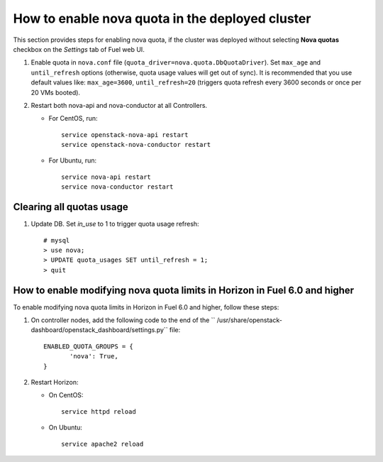 .. _how-to-enable-nova-quota:

How to enable nova quota in the deployed cluster
================================================

This section provides steps for enabling nova quota,
if the cluster was deployed without selecting **Nova quotas** checkbox
on the *Settings* tab of Fuel web UI.

#. Enable quota in ``nova.conf`` file (``quota_driver=nova.quota.DbQuotaDriver``).
   Set ``max_age`` and ``until_refresh`` options (otherwise, quota usage values
   will get out of sync). It is recommended that you use default values like:
   ``max_age=3600``, ``until_refresh=20`` (triggers quota refresh every 3600 seconds
   or once per 20 VMs booted).

#. Restart both nova-api and nova-conductor at all Controllers.

   * For CentOS, run:

     ::

       service openstack-nova-api restart
       service openstack-nova-conductor restart

   * For Ubuntu, run:

     ::

      service nova-api restart
      service nova-conductor restart


Сlearing all quotas usage
-------------------------


#. Update DB. Set *in_use* to 1 to trigger quota usage refresh:

   ::

      # mysql
      > use nova;
      > UPDATE quota_usages SET until_refresh = 1;
      > quit


How to enable modifying nova quota limits in Horizon in Fuel 6.0 and higher 
---------------------------------------------------------------------------

To enable modifying nova quota limits
in Horizon in Fuel 6.0 and higher,
follow these steps:

#. On controller nodes, add the following code to the end
   of the `` /usr/share/openstack-dashboard/openstack_dashboard/settings.py`` file:

   ::

       ENABLED_QUOTA_GROUPS = {
              'nova': True,
       }


#. Restart Horizon:

   * On CentOS:

     ::

       service httpd reload

   * On Ubuntu:

    ::

        service apache2 reload

